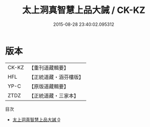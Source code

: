 #+TITLE: 太上洞真智慧上品大誡 / CK-KZ

#+DATE: 2015-08-28 23:40:02.095312
* 版本
 |     CK-KZ|【重刊道藏輯要】|
 |       HFL|【正統道藏・涵芬樓版】|
 |      YP-C|【原版道藏輯要】|
 |      ZTDZ|【正統道藏・三家本】|
目次
 - [[file:KR5a0178_000.txt][太上洞真智慧上品大誡 0]]
